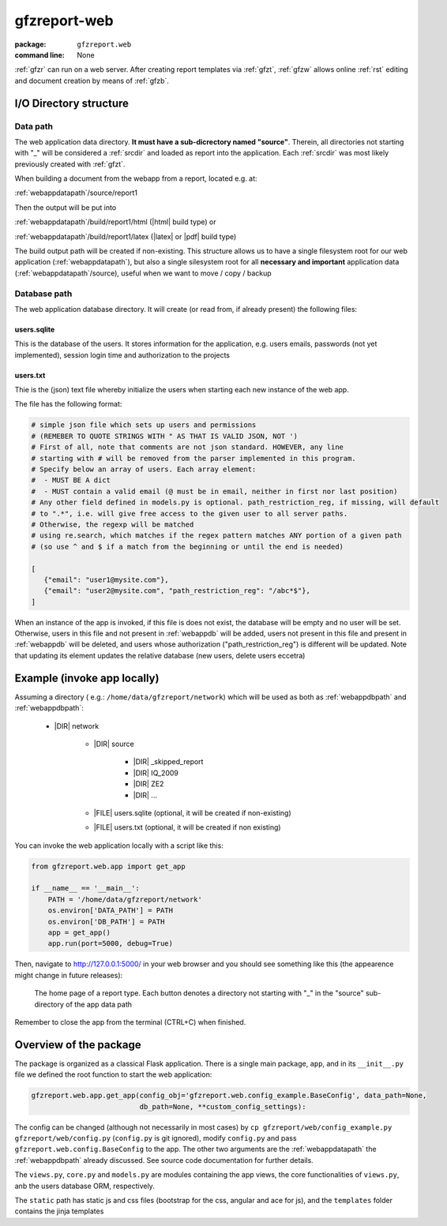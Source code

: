 
.. _gfzw:

gfzreport-web
=============

:package: ``gfzreport.web``

:command line: None


:ref:`gfzr` can run on a web server. After creating report templates via :ref:`gfzt`,
:ref:`gfzw` allows online :ref:`rst` editing and document creation by means of :ref:`gfzb`.


I/O Directory structure
-----------------------

.. _webappdatapath:

Data path
^^^^^^^^^

The web application data directory. **It must have a sub-dicrectory named "source"**. Therein, all
directories not starting with "_" will be considered a :ref:`srcdir` and loaded as report
into the application. Each :ref:`srcdir` was most likely previously created with :ref:`gfzt`.

When building a document from the webapp from a report, located e.g. at:

:ref:`webappdatapath`/source/report1

Then the output will be put into

:ref:`webappdatapath`/build/report1/html (|html| build type) or 

:ref:`webappdatapath`/build/report1/latex (|latex| or |pdf| build type)

The build output path will be created if non-existing. This structure allows us to have
a single filesystem root for our web application (:ref:`webappdatapath`), but also
a single silesystem root for all **necessary and important** application data
(:ref:`webappdatapath`/source), useful when we want to move / copy / backup

.. _webappdbpath:

Database path
^^^^^^^^^^^^^

The web application database directory. It will create (or read from, if already present) the
following files:

.. _webappdb:

users.sqlite
************

This is the database of the users. It stores information for the application, e.g. users emails,
passwords (not yet implemented), session login time and authorization to the projects

.. _webappusers:

users.txt
*********

Thie is the (json) text file whereby initialize the users when starting each new instance of
the web app. 

The file has the following format:

.. code-block:: python

   # simple json file which sets up users and permissions
   # (REMEBER TO QUOTE STRINGS WITH " AS THAT IS VALID JSON, NOT ')
   # First of all, note that comments are not json standard. HOWEVER, any line
   # starting with # will be removed from the parser implemented in this program.
   # Specify below an array of users. Each array element:
   #  - MUST BE A dict
   #  - MUST contain a valid email (@ must be in email, neither in first nor last position)
   # Any other field defined in models.py is optional. path_restriction_reg, if missing, will default
   # to ".*", i.e. will give free access to the given user to all server paths.
   # Otherwise, the regexp will be matched
   # using re.search, which matches if the regex pattern matches ANY portion of a given path
   # (so use ^ and $ if a match from the beginning or until the end is needed)
   
   [
      {"email": "user1@mysite.com"},
      {"email": "user2@mysite.com", "path_restriction_reg": "/abc*$"},
   ]

When an instance of the app is invoked, if this file is does not exist,
the database will be empty and no user will be set. Otherwise,
users in this file and not present in :ref:`webappdb` will be added, users not present in this file
and present in :ref:`webappdb` will be deleted, and users whose authorization  ("path_restriction_reg")
is different will be updated.
Note that updating its element updates the relative database (new users, delete users eccetra)


Example (invoke app locally)
----------------------------

Assuming a directory ( e.g.: ``/home/data/gfzreport/network``) which will be used
as both as :ref:`webappdbpath` and :ref:`webappdbpath`:

   * |DIR| network
      
      * |DIR| source
      
         * |DIR| _skipped_report
         
         * |DIR| IQ_2009
         
         * |DIR| ZE2
         
         * |DIR| ...
      
      * |FILE| users.sqlite (optional, it will be created if non-existing)
      
      * |FILE| users.txt (optional, it will be created if non existing) 
   

You can invoke the web application locally with a script like this:

.. code-block:: python

   from gfzreport.web.app import get_app

   if __name__ == '__main__':
       PATH = '/home/data/gfzreport/network'
       os.environ['DATA_PATH'] = PATH
       os.environ['DB_PATH'] = PATH
       app = get_app()
       app.run(port=5000, debug=True)
       
Then, navigate to http://127.0.0.1:5000/ in your web browser and you should see something like
this (the appearence might change in future releases):

.. figure:: ./imgs/webapphome.png
   :width: 100%

   The home page of a report type. Each button denotes a directory not starting with "_" in the 
   "source" sub-directory of the app data path

Remember to close the app from the terminal (CTRL+C) when finished.


Overview of the package
-----------------------

The package is organized as a classical Flask application. There is a single main package, ``app``,
and in its ``__init__.py`` file we defined the root function to start the web application:

.. code-block:: python
   
   gfzreport.web.app.get_app(config_obj='gfzreport.web.config_example.BaseConfig', data_path=None,
                             db_path=None, **custom_config_settings):

The config can be changed (although not necessarily in most cases)
by ``cp gfzreport/web/config_example.py gfzreport/web/config.py``
(``config.py`` is git ignored), modify ``config.py`` and pass ``gfzreport.web.config.BaseConfig``
to the app. The other two arguments are the :ref:`webappdatapath` the :ref:`webappdbpath` already discussed.
See source code documentation for further details.

The ``views.py``, ``core.py`` and ``models.py`` are modules containing the app views, the core functionalities
of ``views.py``, anb the users database ORM, respectively.

The ``static`` path has static js and css files (bootstrap for the css, angular and ace for js), and
the ``templates`` folder contains the jinja templates




